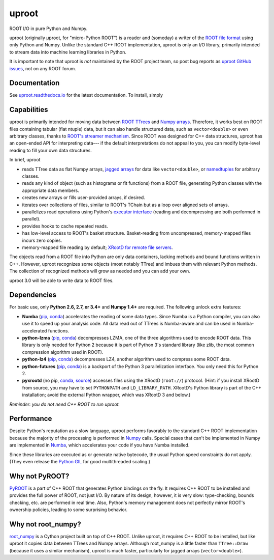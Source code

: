 uproot
======

.. image:: https://travis-ci.org/scikit-hep/uproot.svg?branch=master

ROOT I/O in pure Python and Numpy.

uproot (originally μproot, for "micro-Python ROOT") is a reader and (someday) a writer of the `ROOT file format <https://root.cern/>`_ using only Python and Numpy. Unlike the standard C++ ROOT implementation, uproot is only an I/O library, primarily intended to stream data into machine learning libraries in Python.

It is important to note that uproot is *not* maintained by the ROOT project team, so post bug reports as `uproot GitHub issues <https://github.com/scikit-hep/uproot/issues>`_, not on any ROOT forum.

Documentation
-------------

See `uproot.readthedocs.io <http://uproot.readthedocs.io/en/latest/>`_ for the latest documentation. To install, simply

.. highlight:: sh

    pip install uproot --user

.. inclusion-marker-do-not-remove

Capabilities
------------

uproot is primarily intended for moving data between `ROOT TTrees <https://root.cern.ch/root/htmldoc/guides/users-guide/Trees.html>`_ and `Numpy arrays <http://www.scipy-lectures.org/intro/numpy/array_object.html>`_. Therefore, it works best on ROOT files containing tabular (flat ntuple) data, but it can also handle structured data, such as ``vector<double>`` or even arbitrary classes, thanks to `ROOT's streamer mechanism <https://root.cern.ch/root/html534/guides/users-guide/InputOutput.html#streamers>`_. Since ROOT was designed for C++ data structures, uproot has an open-ended API for interpreting data--- if the default interpretations do not appeal to you, you can modify byte-level reading to fill your own data structures.

In brief, uproot

- reads TTree data as flat Numpy arrays, `jagged arrays <https://en.wikipedia.org/wiki/Jagged_array>`_ for data like ``vector<double>``, or `namedtuples <https://pymotw.com/2/collections/namedtuple.html>`_ for arbitrary classes.
- reads any kind of object (such as histograms or fit functions) from a ROOT file, generating Python classes with the appropriate data members.
- creates new arrays or fills user-provided arrays, if desired.
- iterates over collections of files, similar to ROOT's TChain but as a loop over aligned sets of arrays.
- parallelizes read operations using Python's `executor interface <https://www.blog.pythonlibrary.org/2016/08/03/python-3-concurrency-the-concurrent-futures-module/>`_ (reading and decompressing are both performed in parallel).
- provides hooks to cache repeated reads.
- has low-level access to ROOT's basket structure. Basket-reading from uncompressed, memory-mapped files incurs zero copies.
- memory-mapped file reading by default; `XRootD for remote file servers <http://xrootd.org/>`_.

The objects read from a ROOT file into Python are only data containers, lacking methods and bound functions written in C++. However, uproot recognizes some objects (most notably TTree) and imbues them with relevant Python methods. The collection of recognized methods will grow as needed and you can add your own.

uproot 3.0 will be able to write data to ROOT files.

Dependencies
------------

For basic use, only **Python 2.6, 2.7, or 3.4+** and **Numpy 1.4+** are required. The following unlock extra features:

- **Numba** (`pip <https://pypi.python.org/pypi/numba/0.35.0>`_, `conda <https://anaconda.org/numba/numba>`_) accelerates the reading of some data types. Since Numba is a Python compiler, you can also use it to speed up your analysis code. All data read out of TTrees is Numba-aware and can be used in Numba-accelerated functions.
- **python-lzma** (`pip <https://pypi.python.org/pypi/backports.lzma>`_, `conda <https://anaconda.org/conda-forge/backports.lzma>`_) decompresses LZMA, one of the three algorithms used to encode ROOT data. This library is only needed for Python 2 because it is part of Python 3's standard library (like zlib, the most common compression algorithm used in ROOT).
- **python-lz4** (`pip <https://pypi.python.org/pypi/lz4>`_, `conda <https://anaconda.org/anaconda/lz4>`_) decompresses LZ4, another algorithm used to compress some ROOT data.
- **python-futures** (`pip <https://pypi.python.org/pypi/futures>`_, `conda <https://anaconda.org/anaconda/futures>`_) is a backport of the Python 3 parallelization interface. You only need this for Python 2.
- **pyxrootd** (no pip, `conda <https://anaconda.org/search?q=xrootd>`_, `source <http://xrootd.org/dload.html>`_) accesses files using the XRootD (``root://``) protocol. (Hint: if you install XRootD from source, you may have to set ``PYTHONPATH`` and ``LD_LIBRARY_PATH``. XRootD's Python library is part of the C++ installation; avoid the external Python wrapper, which was XRootD 3 and below.)

*Reminder: you do not need C++ ROOT to run uproot.*

Performance
-----------

Despite Python's reputation as a slow language, uproot performs favorably to the standard C++ ROOT implementation because the majority of the processing is performed in `Numpy <http://www.numpy.org/>`_ calls. Special cases that can't be implemented in Numpy are implemented in `Numba <http://numba.pydata.org/>`_, which accelerates your code if you have Numba installed.

Since these libraries are executed as or generate native bytecode, the usual Python speed constraints do not apply. (They even release the `Python GIL <https://opensource.com/article/17/4/grok-gil>`_ for good multithreaded scaling.)

.. todo:: Update performance tests for uproot 2.0 and link to a separate page for performance plots.

Why not PyROOT?
---------------

`PyROOT <https://root.cern.ch/pyroot>`_ is a part of C++ ROOT that generates Python bindings on the fly. It requires C++ ROOT to be installed and provides the full power of ROOT, not just I/O. By nature of its design, however, it is very slow: type-checking, bounds checking, etc. are performed in real time. Also, Python's memory management does not perfectly mirror ROOT's ownership policies, leading to some surprising behavior.

Why not root_numpy?
-------------------

`root_numpy <http://scikit-hep.org/root_numpy/index.html>`_ is a Cython project built on top of C++ ROOT. Unlike uproot, it requires C++ ROOT to be installed, but like uproot it copies data between TTrees and Numpy arrays. Although root_numpy is a little faster than ``TTree::Draw`` (because it uses a similar mechanism), uproot is much faster, particularly for jagged arrays (``vector<double>``).
